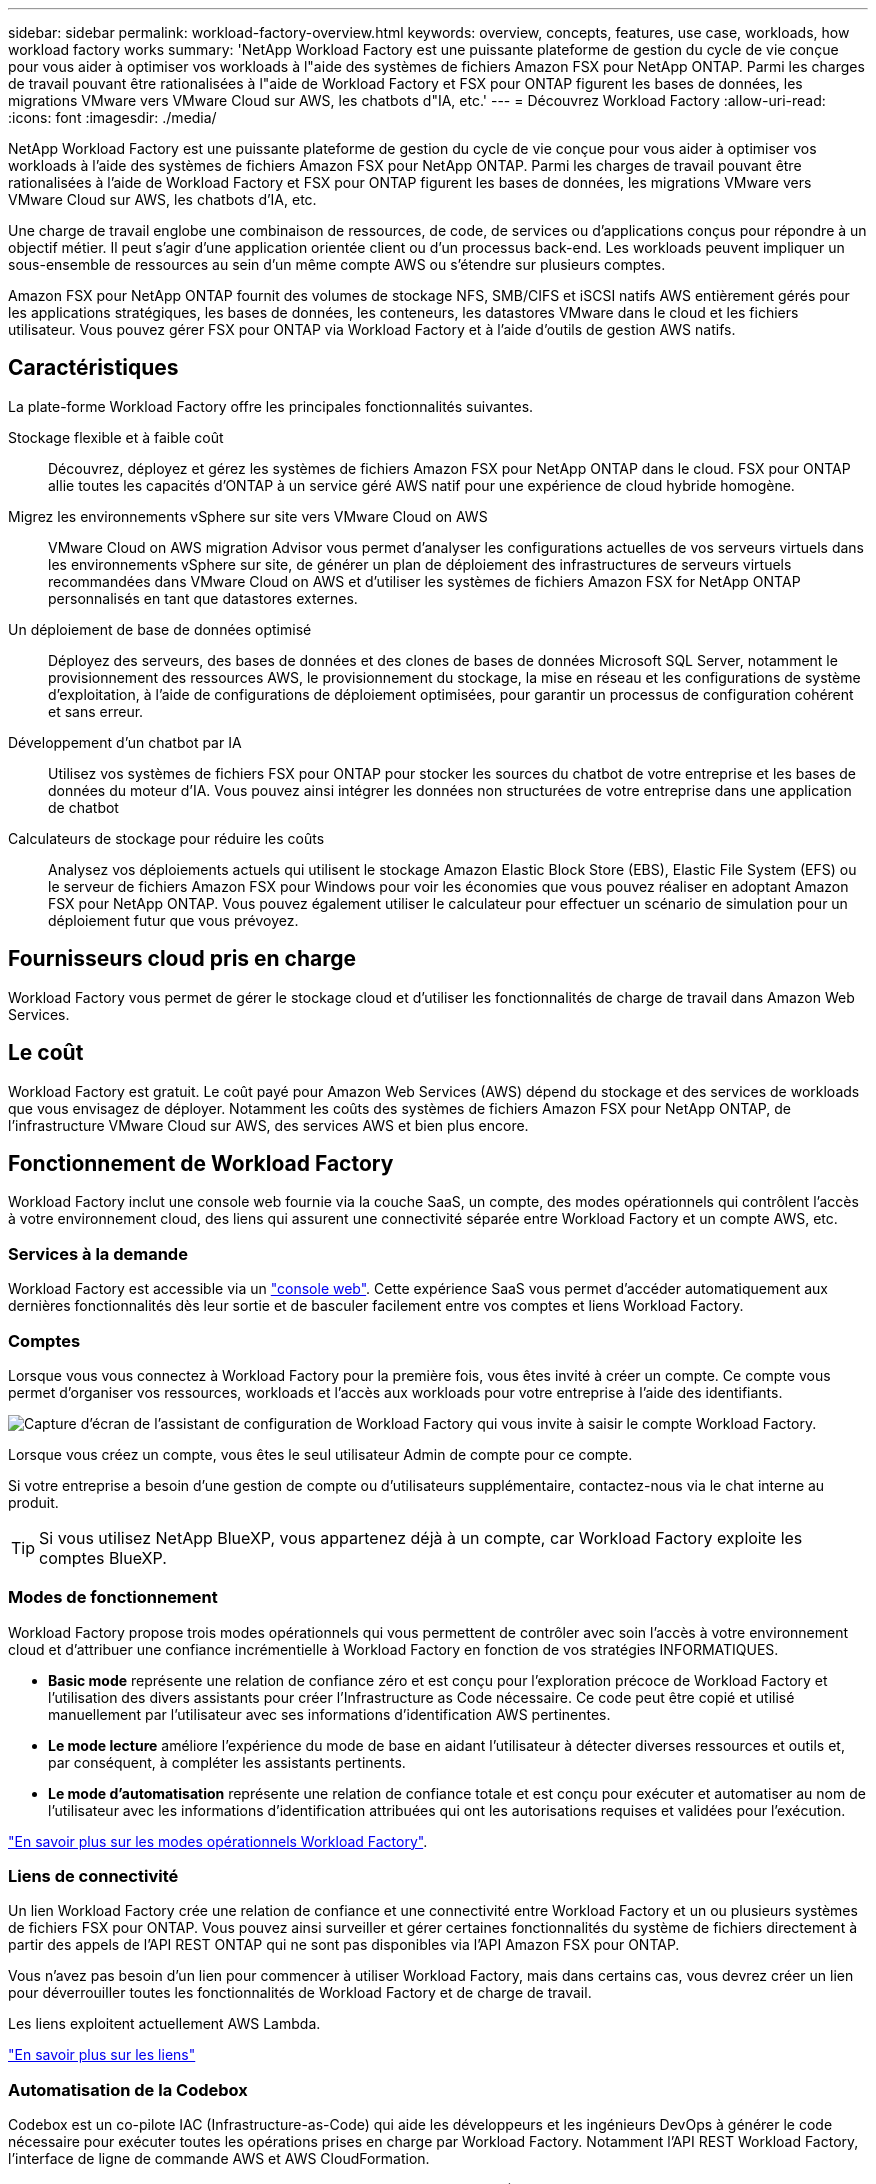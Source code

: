 ---
sidebar: sidebar 
permalink: workload-factory-overview.html 
keywords: overview, concepts, features, use case, workloads, how workload factory works 
summary: 'NetApp Workload Factory est une puissante plateforme de gestion du cycle de vie conçue pour vous aider à optimiser vos workloads à l"aide des systèmes de fichiers Amazon FSX pour NetApp ONTAP. Parmi les charges de travail pouvant être rationalisées à l"aide de Workload Factory et FSX pour ONTAP figurent les bases de données, les migrations VMware vers VMware Cloud sur AWS, les chatbots d"IA, etc.' 
---
= Découvrez Workload Factory
:allow-uri-read: 
:icons: font
:imagesdir: ./media/


[role="lead"]
NetApp Workload Factory est une puissante plateforme de gestion du cycle de vie conçue pour vous aider à optimiser vos workloads à l'aide des systèmes de fichiers Amazon FSX pour NetApp ONTAP. Parmi les charges de travail pouvant être rationalisées à l'aide de Workload Factory et FSX pour ONTAP figurent les bases de données, les migrations VMware vers VMware Cloud sur AWS, les chatbots d'IA, etc.

Une charge de travail englobe une combinaison de ressources, de code, de services ou d'applications conçus pour répondre à un objectif métier. Il peut s'agir d'une application orientée client ou d'un processus back-end. Les workloads peuvent impliquer un sous-ensemble de ressources au sein d'un même compte AWS ou s'étendre sur plusieurs comptes.

Amazon FSX pour NetApp ONTAP fournit des volumes de stockage NFS, SMB/CIFS et iSCSI natifs AWS entièrement gérés pour les applications stratégiques, les bases de données, les conteneurs, les datastores VMware dans le cloud et les fichiers utilisateur. Vous pouvez gérer FSX pour ONTAP via Workload Factory et à l'aide d'outils de gestion AWS natifs.



== Caractéristiques

La plate-forme Workload Factory offre les principales fonctionnalités suivantes.

Stockage flexible et à faible coût:: Découvrez, déployez et gérez les systèmes de fichiers Amazon FSX pour NetApp ONTAP dans le cloud. FSX pour ONTAP allie toutes les capacités d'ONTAP à un service géré AWS natif pour une expérience de cloud hybride homogène.
Migrez les environnements vSphere sur site vers VMware Cloud on AWS:: VMware Cloud on AWS migration Advisor vous permet d'analyser les configurations actuelles de vos serveurs virtuels dans les environnements vSphere sur site, de générer un plan de déploiement des infrastructures de serveurs virtuels recommandées dans VMware Cloud on AWS et d'utiliser les systèmes de fichiers Amazon FSX for NetApp ONTAP personnalisés en tant que datastores externes.
Un déploiement de base de données optimisé:: Déployez des serveurs, des bases de données et des clones de bases de données Microsoft SQL Server, notamment le provisionnement des ressources AWS, le provisionnement du stockage, la mise en réseau et les configurations de système d'exploitation, à l'aide de configurations de déploiement optimisées, pour garantir un processus de configuration cohérent et sans erreur.
Développement d'un chatbot par IA:: Utilisez vos systèmes de fichiers FSX pour ONTAP pour stocker les sources du chatbot de votre entreprise et les bases de données du moteur d'IA. Vous pouvez ainsi intégrer les données non structurées de votre entreprise dans une application de chatbot
Calculateurs de stockage pour réduire les coûts:: Analysez vos déploiements actuels qui utilisent le stockage Amazon Elastic Block Store (EBS), Elastic File System (EFS) ou le serveur de fichiers Amazon FSX pour Windows pour voir les économies que vous pouvez réaliser en adoptant Amazon FSX pour NetApp ONTAP. Vous pouvez également utiliser le calculateur pour effectuer un scénario de simulation pour un déploiement futur que vous prévoyez.




== Fournisseurs cloud pris en charge

Workload Factory vous permet de gérer le stockage cloud et d'utiliser les fonctionnalités de charge de travail dans Amazon Web Services.



== Le coût

Workload Factory est gratuit. Le coût payé pour Amazon Web Services (AWS) dépend du stockage et des services de workloads que vous envisagez de déployer. Notamment les coûts des systèmes de fichiers Amazon FSX pour NetApp ONTAP, de l'infrastructure VMware Cloud sur AWS, des services AWS et bien plus encore.



== Fonctionnement de Workload Factory

Workload Factory inclut une console web fournie via la couche SaaS, un compte, des modes opérationnels qui contrôlent l'accès à votre environnement cloud, des liens qui assurent une connectivité séparée entre Workload Factory et un compte AWS, etc.



=== Services à la demande

Workload Factory est accessible via un https://console.workloads.netapp.com["console web"^]. Cette expérience SaaS vous permet d'accéder automatiquement aux dernières fonctionnalités dès leur sortie et de basculer facilement entre vos comptes et liens Workload Factory.



=== Comptes

Lorsque vous vous connectez à Workload Factory pour la première fois, vous êtes invité à créer un compte. Ce compte vous permet d'organiser vos ressources, workloads et l'accès aux workloads pour votre entreprise à l'aide des identifiants.

image:screenshot-account-selection.png["Capture d'écran de l'assistant de configuration de Workload Factory qui vous invite à saisir le compte Workload Factory."]

Lorsque vous créez un compte, vous êtes le seul utilisateur Admin de compte pour ce compte.

Si votre entreprise a besoin d'une gestion de compte ou d'utilisateurs supplémentaire, contactez-nous via le chat interne au produit.


TIP: Si vous utilisez NetApp BlueXP, vous appartenez déjà à un compte, car Workload Factory exploite les comptes BlueXP.



=== Modes de fonctionnement

Workload Factory propose trois modes opérationnels qui vous permettent de contrôler avec soin l'accès à votre environnement cloud et d'attribuer une confiance incrémentielle à Workload Factory en fonction de vos stratégies INFORMATIQUES.

* *Basic mode* représente une relation de confiance zéro et est conçu pour l'exploration précoce de Workload Factory et l'utilisation des divers assistants pour créer l'Infrastructure as Code nécessaire. Ce code peut être copié et utilisé manuellement par l'utilisateur avec ses informations d'identification AWS pertinentes.
* *Le mode lecture* améliore l'expérience du mode de base en aidant l'utilisateur à détecter diverses ressources et outils et, par conséquent, à compléter les assistants pertinents.
* *Le mode d'automatisation* représente une relation de confiance totale et est conçu pour exécuter et automatiser au nom de l'utilisateur avec les informations d'identification attribuées qui ont les autorisations requises et validées pour l'exécution.


link:operational-modes.html["En savoir plus sur les modes opérationnels Workload Factory"].



=== Liens de connectivité

Un lien Workload Factory crée une relation de confiance et une connectivité entre Workload Factory et un ou plusieurs systèmes de fichiers FSX pour ONTAP. Vous pouvez ainsi surveiller et gérer certaines fonctionnalités du système de fichiers directement à partir des appels de l'API REST ONTAP qui ne sont pas disponibles via l'API Amazon FSX pour ONTAP.

Vous n'avez pas besoin d'un lien pour commencer à utiliser Workload Factory, mais dans certains cas, vous devrez créer un lien pour déverrouiller toutes les fonctionnalités de Workload Factory et de charge de travail.

Les liens exploitent actuellement AWS Lambda.

https://docs.netapp.com/us-en/workload-fsx-ontap/links-overview.html["En savoir plus sur les liens"^]



=== Automatisation de la Codebox

Codebox est un co-pilote IAC (Infrastructure-as-Code) qui aide les développeurs et les ingénieurs DevOps à générer le code nécessaire pour exécuter toutes les opérations prises en charge par Workload Factory. Notamment l'API REST Workload Factory, l'interface de ligne de commande AWS et AWS CloudFormation.

Codebox est aligné sur les modes de fonctionnement de Workload Factory (Basic, Read et automate) et définit un chemin clair pour la préparation à l'exécution ainsi qu'un catalogue d'automatisation pour une réutilisation future rapide.

Le volet Codebox affiche le processus IAC généré par une opération de flux de tâches spécifique et associé à un assistant graphique ou à une interface de conversation. Même si Codebox prend en charge le codage couleur et la recherche pour faciliter la navigation et l'analyse, il ne permet pas de modifier. Vous ne pouvez copier ou enregistrer que dans le catalogue d'automatisation.

link:codebox-automation.html["En savoir plus sur Codebox"].



=== Calculateurs d'économies

Workload Factory fournit un calculateur d'économies. Vous pouvez donc comparer les coûts de stockage sur les systèmes de fichiers FSX pour ONTAP avec Elastic Block Store (EBS), Elastic File Systems (EFS) et FSX pour le serveur de fichiers Windows. En fonction de vos besoins en stockage, vous constaterez peut-être que les systèmes de fichiers FSX pour ONTAP sont l'option la plus économique pour vous.

Les critères comparés entre les différents types de systèmes de stockage comprennent la capacité totale requise et les performances totales, lesquelles incluent les IOPS requises et le débit requis.

https://docs.netapp.com/us-en/workload-fsx-ontap/explore-savings.html["Découvrez comment explorer les économies à l'aide de calculateurs de stockage"^]



=== Les API REST

Workload Factory vous permet d'optimiser, d'automatiser et d'exploiter vos systèmes de fichiers FSX pour ONTAP pour des workloads spécifiques. Chaque charge de travail expose une API REST associée. Ensemble, ces workloads et API forment une plateforme de développement flexible et extensible que vous pouvez utiliser pour administrer vos systèmes de fichiers FSX pour ONTAP.

L'utilisation des API REST de Workload Factory présente plusieurs avantages :

* Les API sont basées sur la technologie REST et les bonnes pratiques actuelles. Les principales technologies incluent HTTP et JSON.
* L'authentification Workload Factory est basée sur la norme OAuth2. NetApp repose sur l'implémentation du service Auth0.
* La console web Workload Factory utilise les mêmes API REST principales, ce qui assure la cohérence entre les deux chemins d'accès.


https://console.workloads.netapp.com/api-doc["Consultez la documentation de l'API REST Workload Factory"^]
